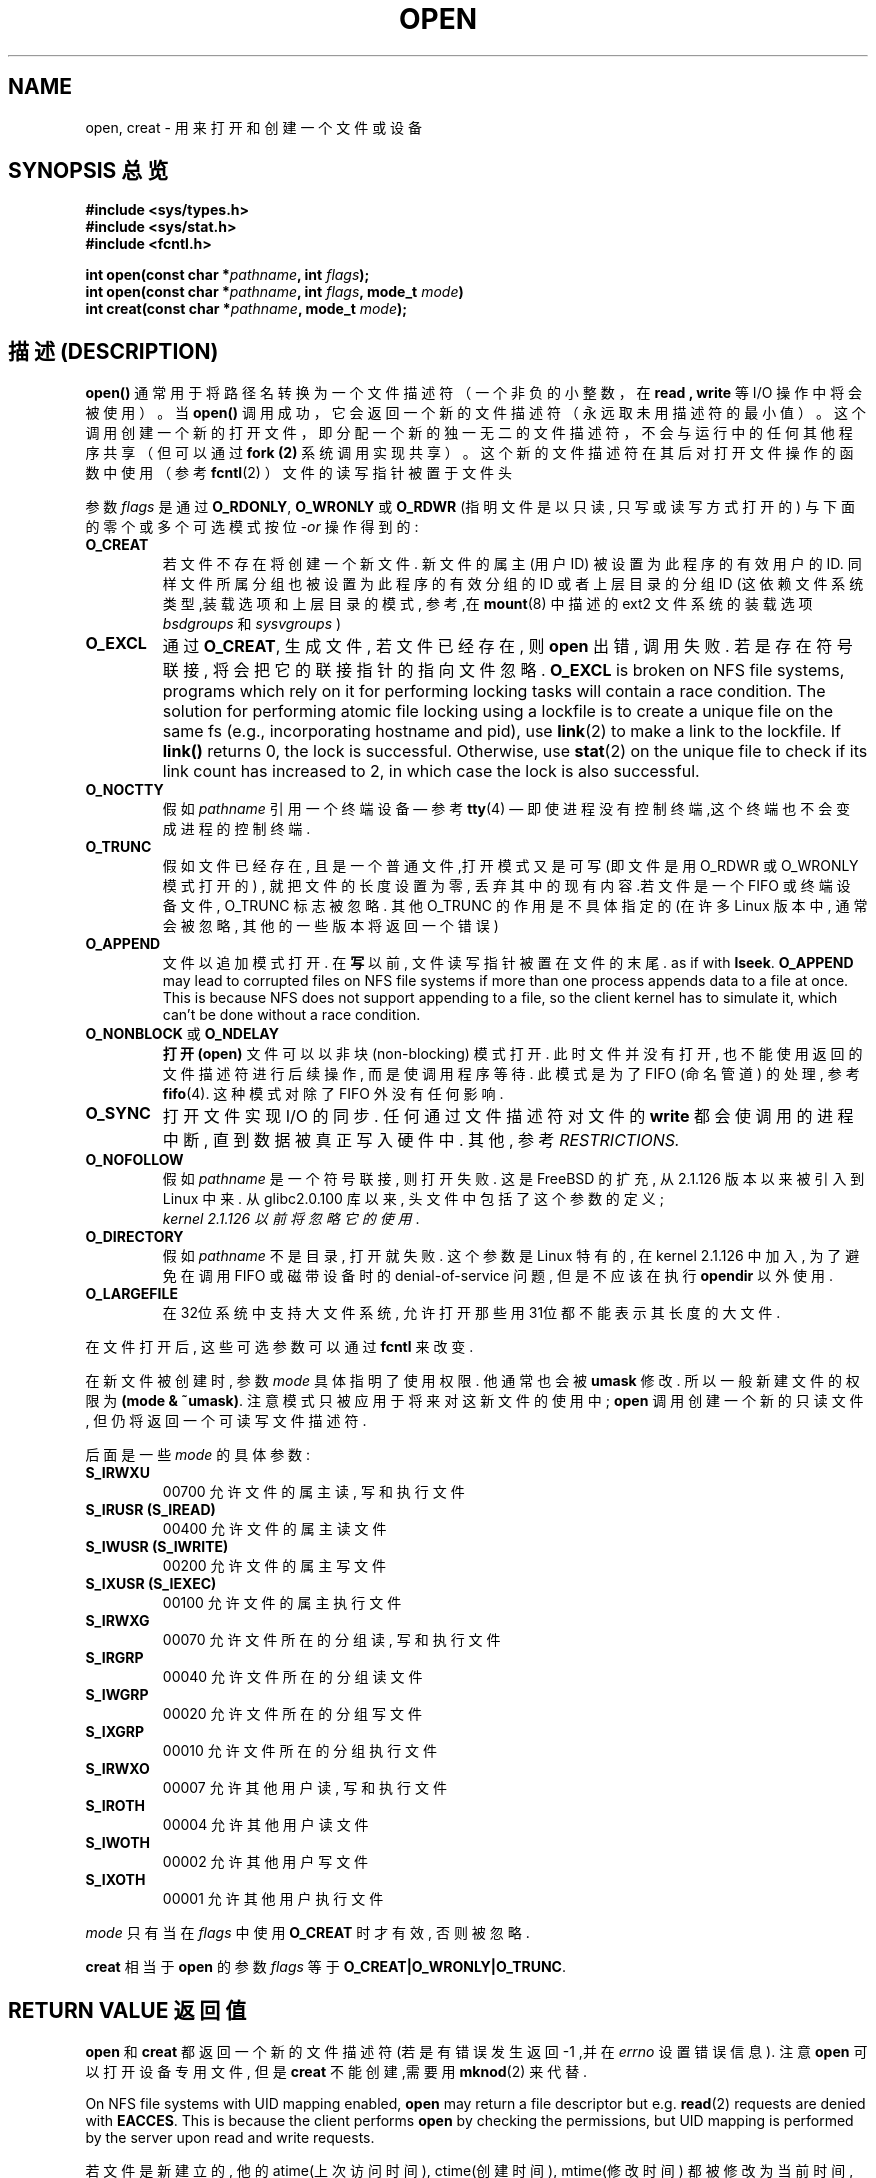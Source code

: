 
.TH OPEN 2 1999-06-03 "Linux" "System calls"
.SH NAME
open, creat \- 用来 打开和创建 一个 文件或设备
.SH SYNOPSIS 总览
.nf
.B #include <sys/types.h>
.B #include <sys/stat.h>
.B #include <fcntl.h>
.sp
.BI "int open(const char *" pathname ", int " flags );
.BI "int open(const char *" pathname ", int " flags ", mode_t " mode )
.BI "int creat(const char *" pathname ", mode_t " mode );
.fi
.SH "描述 (DESCRIPTION)"
.B open()
通常用于将路径名转换为一个文件描述符（一个非负的小整数，在
.B read " , "write
等 I/O 操作中将会被使用）。当
.B open()
调用成功，它会返回一个新的文件描述符（永远取未用描述符的最小值）。
这个调用创建一个新的打开文件，即分配一个新的独一无
二的文件描述符，不会与运行中的任何其他程序共享（但可以通过
.B fork (2)
系统调用实现共享）。
这个新的文件描述符在其后对打开文件操作的函数中使用（参考
.BR fcntl (2)
）文件的读写指针被置于文件头

参数
.I flags
是通过
.BR O_RDONLY ", " O_WRONLY " 或 " O_RDWR
(指明 文件 是以 只读 , 只写 或 读写 方式 打开的)
与 下面的 零个 或 多个 可选模式 按位
.RI - or
操作 得到的:
.TP
.B O_CREAT
若文件 不存在 将 创建 一个 新 文件.
新 文件 的 属主 (用户ID) 被 设置 为 此 程序 的 有效 用户 的 ID.
同样 文件 所属 分组 也 被 设置 为 此 程序 的 有效 分组 的 ID
或者 上层 目录 的 分组 ID (这 依赖 文件系统 类型 ,装载选项 和 上层目录 的 模式,
参考,在
.BR mount (8)
中 描述 的 ext2 文件系统 的 装载选项
.I bsdgroups
和
.I sysvgroups
)
.TP
.B O_EXCL
通过
.BR O_CREAT ,
生成 文件 , 若 文件 已经 存在 , 则
.B open
出错 , 调用 失败 . 若是 存在 符号联接 , 将会 把 它的 联接指针 的 指向 文件 忽略.
.B O_EXCL
is broken on NFS file systems, programs which rely on it for performing
locking tasks will contain a race condition.  The solution for performing
atomic file locking using a lockfile is to create a unique file on the same
fs (e.g., incorporating hostname and pid), use
.BR link (2)
to make a link to the lockfile. If \fBlink()\fP returns 0, the lock is
successful.  Otherwise, use
.BR stat (2)
on the unique file to check if its link count has increased to 2,
in which case the lock is also successful.
.TP
.B O_NOCTTY
假如
.I pathname
引用 一个 终端设备 \(em 参考
.BR tty (4)
\(em 即使 进程 没有 控制终端 ,这个 终端 也 不会 变成 进程 的 控制 终端.
.TP
.B O_TRUNC
假如 文件 已经 存在 , 且是 一个 普通 文件 ,打开 模式 又是 可写(即 文件 是 用
O_RDWR 或 O_WRONLY 模式 打开 的) , 就把 文件 的 长度 设置 为 零 , 丢弃 其中
的 现有 内容.若 文件 是 一个 FIFO 或 终端设备 文件 , O_TRUNC 标志 被 忽略.
其他 O_TRUNC 的 作用 是 不 具体 指定 的 (在 许多 Linux 版本 中 , 通常 会 被 忽略 ,
其他 的 一些 版本 将 返回 一个 错误)
.TP
.B O_APPEND
文件 以 追加 模式 打开 . 在
.BR 写
以前 , 文件 读写 指针 被 置 在 文件 的 末尾 .
as if with
.BR lseek .
.B O_APPEND
may lead to corrupted files on NFS file systems if more than one process
appends data to a file at once.  This is because NFS does not support
appending to a file, so the client kernel has to simulate it, which
can't be done without a race condition.
.TP
.BR O_NONBLOCK " 或 " O_NDELAY
.B 打开(open)
文件 可以 以 非块(non-blocking) 模式 打开 . 此时 文件 并 没有 打开 , 也 不能 使用 返回 的
文件描述符 进行 后续 操作 , 而是 使 调用 程序 等待 . 此 模式 是 为了 FIFO (命名管道) 的 处理
, 参考
.BR fifo (4).
这种 模式 对 除了 FIFO 外 没有 任何 影响 .
.TP
.B O_SYNC
打开 文件 实现 I/O 的 同步 . 任何 通过 文件描述符 对 文件 的
.BR write
都会 使 调用 的 进程 中断 , 直到 数据 被 真正 写入 硬件 中 .
其他 , 参考
.I RESTRICTIONS.
.TP
.B O_NOFOLLOW
假如 \fIpathname\fR 是 一个 符号 联接 , 则 打开 失败 . 这是 FreeBSD
的 扩充 , 从 2.1.126 版本 以来 被 引入 到 Linux 中来 .
从 glibc2.0.100 库 以来 , 头文件 中 包括 了 这个 参数 的 定义;
 \fI kernel 2.1.126 以前 将 忽略 它的 使用\fR.
.TP
.B O_DIRECTORY
假如 \fIpathname\fR 不是 目录 , 打开 就 失败 . 这个 参数 是 Linux 特有 的 ,
在 kernel 2.1.126 中 加入 , 为了 避免 在 调用 FIFO 或 磁带设备 时 的 denial-of-service
问题 , 但是 不应该 在 执行 \fBopendir\fR 以外 使用.
.TP
.B O_LARGEFILE
在 32位 系统 中 支持 大 文件系统 , 允许 打开 那些 用 31位 都 不能 表示 其 长度 的 大 文件 .
.PP
在 文件 打开 后 , 这些 可选 参数 可以 通过
.B fcntl
来 改变 .

在 新文件 被 创建 时 , 参数
.I mode
具体 指明 了 使用 权限 . 他 通常 也 会 被
.BR umask
修改 . 所以 一般 新建 文件 的 权限 为
.BR "(mode & ~umask)" .
注意 模式 只 被 应用 于 将来 对 这 新文件 的 使用 中;
.B open
调用 创建 一个 新的 只读 文件 , 但 仍 将 返回 一个 可 读写 文件 描述符.
.PP
后面 是 一些
.IR mode
的 具体 参数:
.TP
.B S_IRWXU
00700 允许 文件 的 属主 读 , 写 和 执行 文件
.TP
.B S_IRUSR (S_IREAD)
00400 允许 文件 的 属主 读 文件
.TP
.B S_IWUSR (S_IWRITE)
00200 允许 文件 的 属主 写 文件
.TP
.B S_IXUSR (S_IEXEC)
00100 允许 文件 的 属主 执行 文件
.TP
.B S_IRWXG
00070 允许 文件 所在 的 分组 读 , 写 和 执行 文件
.TP
.B S_IRGRP
00040 允许 文件 所在 的 分组 读 文件
.TP
.B S_IWGRP
00020 允许 文件 所在 的 分组 写 文件
.TP
.B S_IXGRP
00010 允许 文件 所在 的 分组 执行 文件
.TP
.B S_IRWXO
00007 允许 其他 用户 读 , 写 和 执行 文件
.TP
.B S_IROTH
00004 允许 其他 用户 读 文件
.TP
.B S_IWOTH
00002 允许 其他 用户 写 文件
.TP
.B S_IXOTH
00001 允许 其他 用户 执行 文件
.PP
.I mode
只有 当 在
.IR flags
中 使用
.B O_CREAT
时 才 有效 , 否则 被 忽略.

.B creat
相当 于
.B open
的 参数
.I flags
等于
.BR O_CREAT|O_WRONLY|O_TRUNC .
.SH RETURN VALUE 返回值
.BR open " 和 " creat
都 返回 一个 新的 文件描述符 (若是 有 错误 发生 返回 \-1 ,并在
.I errno
设置 错误 信息).
注意
.B open
可以 打开 设备 专用 文件 , 但是
.B creat
不能创建,需要用
.BR mknod (2)
来代替.
.LP
On NFS file systems with UID mapping enabled, \fBopen\fP may return a file
descriptor but e.g. \fBread\fP(2) requests are denied with \fBEACCES\fP.
This is because the client performs \fBopen\fP by checking the permissions,
but UID mapping is performed by the server upon read and write requests.

若 文件 是 新 建立 的 , 他 的 atime(上次访问时间), ctime(创建时间), mtime(修改时间) 都 被 修改 为 当前 时间
, 上层 目录 的atime , ctime 也 被 同样 修改 . 其他的 , 假如 文件 是 由 O_TRUNC 参数 修改
的 ,它的 ctime , mtime 域 也 被 设置 为 当前 时间.

.SH ERRORS 错误信息
.TP
.B EEXIST
参数
.BR O_CREAT " and " O_EXCL
被
使用,但是文件(
.I pathname
)已经存在.
.TP
.B EISDIR
文件名 (
.I pathname
) 是 一个 目录 , 而 又 涉及 到 写 操作.
.TP
.B EACCES
 访问 请求 不 允许 (权限不够) , 在 文件名 (
.IR pathname
)中 有 一 目录 不允许 搜索 (没有 执行权限) , 或者 文件 还 不存在 且 对 上层目录 的 写 操作 又 不允许.
.TP
.B ENAMETOOLONG
文件名 (
.IR pathname
) 太 长 了
.TP
.B ENOENT
目录 (
.I pathname
) 不存在 或者 是 一个 悬空 的 符号 联接.
.TP
.B ENOTDIR
.I pathname
不是 一个 子目录
.TP
.B ENXIO
使用
O_NONBLOCK | O_WRONLY, 命名 的 文件 是 FIFO , 所读 文件 还 没有 打开 的 文件 ,
或者 , 打开 一个 设备 专用 文件 而 相应 的 设备 不存在
.TP
.B ENODEV
文件 (
.I pathname
) 引用 了 一个 设备 专用 文件 , 而 相应 的 设备 又 不存在.
(这是 linux kernel 的 一个bug - ENXIO 一定 会 被 返回 .)
.TP
.B EROFS
文件 (
.I pathname
) 是一个只读文件，又有写操作被请求。
.TP
.B ETXTBSY
文件 (
.I pathname
) 是一个正在被执行的可执行文件，又有写操作被请求。
.TP
.B EFAULT
.IR pathname
在一个你不能访问的地址空间.
.TP
.B ELOOP
在 分解
.IR pathname
时 , 遇到 太多 符号联接 或者 指明 \fBO_NOFOLLOW\fR 但是
.I pathname
是 一个 符号联接
.TP
.B ENOSPC
.I pathname
将要被创建,但是设备又没有空间储存
.I pathname
文件了
.TP
.B ENOMEM
可 获得 的 核心内存(kernel memory) 不够
.TP
.B EMFILE
程序打开的文件数已经达到最大值了
.TP
.B ENFILE
系统打开的总文件数已经达到了极限
.SH "CONFORMING TO"
SVr4, SVID, POSIX, X/OPEN, BSD 4.3
The
.B O_NOFOLLOW
and
.B O_DIRECTORY
flags are Linux-specific.
One may have to define the
.B _GNU_SOURCE
macro to get their definitions.
.SH RESTRICTIONS 无限制
There are many infelicities in the protocol underlying NFS, affecting
amongst others
.BR O_SYNC " and " O_NDELAY .

POSIX provides for three different variants of synchronised I/O,
corresponding to the flags \fBO_SYNC\fR, \fBO_DSYNC\fR and
\fBO_RSYNC\fR.  Currently (2.1.130) these are all synonymous under Linux.
.SH SEE ALSO 参见
.BR read (2),
.BR write (2),
.BR fcntl (2),
.BR close (2),
.BR link (2),
.BR mknod (2),
.BR mount (2),
.BR stat (2),
.BR umask (2),
.BR unlink (2),
.BR socket (2),
.BR fopen (3),
.BR fifo (4)

.SH "[中文版维护人]"
.B Daniel <badlong@163.com>
.SH "[中文版最新更新]"
.BR 2002/01/10
.SH "《中国linux论坛man手册页翻译计划》:"
.BI http://cmpp.linuxforum.net

